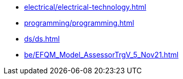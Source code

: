 * xref:electrical/electrical-technology.adoc[leveloffset=+1]
* xref:programming/programming.adoc[leveloffset=+1]
* xref:ds/ds.adoc[leveloffset=+1]
* xref:be/EFQM_Model_AssessorTrgV_5_Nov21.adoc[leveloffset=+1]
// * xref:dev_env/dev_env.adoc[leveloffset=+1]
// * xref:documentation/documentation.adoc[leveloffset=+1]
// * xref:electrical/electrical-technology.adoc[leveloffset=+1]
// * xref:social/world_map.adoc[leveloffset=+1]
// * xref:utilities/utilities.adoc[leveloffset=+1]
// * xref:dev_env/dev_env.adoc[leveloffset=+1]
// * xref:office/office.adoc[leveloffset=+1]
// * xref:english/vocabulary.adoc[leveloffset=+1]
// * xref:math/math.adoc[leveloffset=+1]
// * xref:note_taking/work_flow.adoc[leveloffset=+1]
// * xref:fitness/fitness.adoc[leveloffset=+1]
